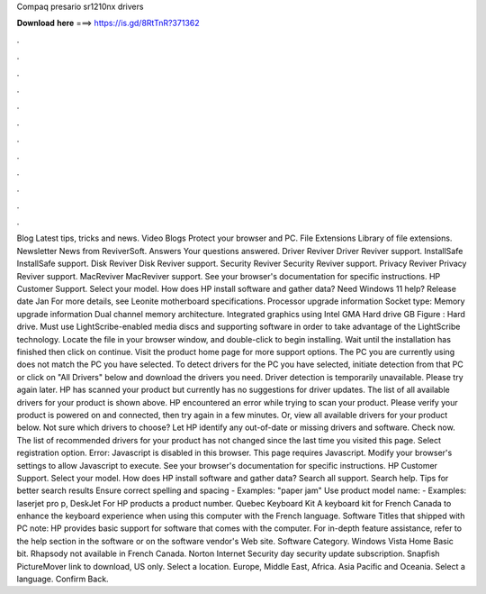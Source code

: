 Compaq presario sr1210nx drivers

𝐃𝐨𝐰𝐧𝐥𝐨𝐚𝐝 𝐡𝐞𝐫𝐞 ===> https://is.gd/8RtTnR?371362

.

.

.

.

.

.

.

.

.

.

.

.

Blog Latest tips, tricks and news. Video Blogs Protect your browser and PC. File Extensions Library of file extensions. Newsletter News from ReviverSoft. Answers Your questions answered. Driver Reviver Driver Reviver support. InstallSafe InstallSafe support. Disk Reviver Disk Reviver support. Security Reviver Security Reviver support. Privacy Reviver Privacy Reviver support. MacReviver MacReviver support. See your browser's documentation for specific instructions.
HP Customer Support. Select your model. How does HP install software and gather data? Need Windows 11 help? Release date Jan For more details, see Leonite motherboard specifications. Processor upgrade information Socket type:  Memory upgrade information Dual channel memory architecture. Integrated graphics using Intel GMA  Hard drive GB Figure : Hard drive.
Must use LightScribe-enabled media discs and supporting software in order to take advantage of the LightScribe technology. Locate the file in your browser window, and double-click to begin installing. Wait until the installation has finished then click on continue.
Visit the product home page for more support options. The PC you are currently using does not match the PC you have selected. To detect drivers for the PC you have selected, initiate detection from that PC or click on "All Drivers" below and download the drivers you need. Driver detection is temporarily unavailable.
Please try again later. HP has scanned your product but currently has no suggestions for driver updates.
The list of all available drivers for your product is shown above. HP encountered an error while trying to scan your product. Please verify your product is powered on and connected, then try again in a few minutes.
Or, view all available drivers for your product below. Not sure which drivers to choose? Let HP identify any out-of-date or missing drivers and software. Check now. The list of recommended drivers for your product has not changed since the last time you visited this page.
Select registration option. Error: Javascript is disabled in this browser. This page requires Javascript. Modify your browser's settings to allow Javascript to execute.
See your browser's documentation for specific instructions. HP Customer Support. Select your model. How does HP install software and gather data? Search all support. Search help. Tips for better search results Ensure correct spelling and spacing - Examples: "paper jam" Use product model name: - Examples: laserjet pro p, DeskJet For HP products a product number.
Quebec Keyboard Kit A keyboard kit for French Canada to enhance the keyboard experience when using this computer with the French language. Software Titles that shipped with PC note: HP provides basic support for software that comes with the computer. For in-depth feature assistance, refer to the help section in the software or on the software vendor's Web site.
Software Category. Windows Vista Home Basic bit. Rhapsody not available in French Canada. Norton Internet Security day security update subscription. Snapfish PictureMover link to download, US only.
Select a location. Europe, Middle East, Africa. Asia Pacific and Oceania. Select a language. Confirm Back.